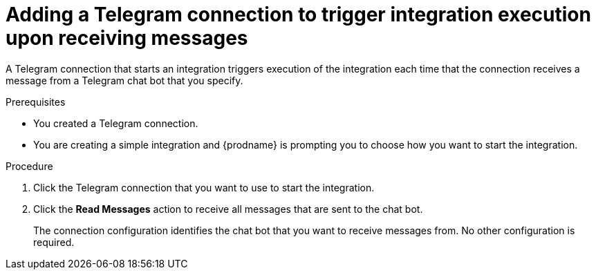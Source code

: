 // This module is included in these assemblies:
// as_connecting-to-telegram.adoc

[id='add-telegram-connection-start_{context}']
= Adding a Telegram connection to trigger integration execution upon receiving messages

A Telegram connection that starts an integration triggers execution of the 
integration each time that the connection receives a message from a Telegram 
chat bot that you specify. 

.Prerequisites

* You created a Telegram connection. 
* You are creating a simple integration and {prodname} is prompting you to 
choose how you want to start the integration. 

.Procedure

. Click the Telegram connection that you want to use to start the integration. 
. Click the *Read Messages* action to receive all messages that are sent
to the chat bot. 
+
The connection configuration identifies the chat bot that you want to 
receive messages from. No other configuration is required. 

